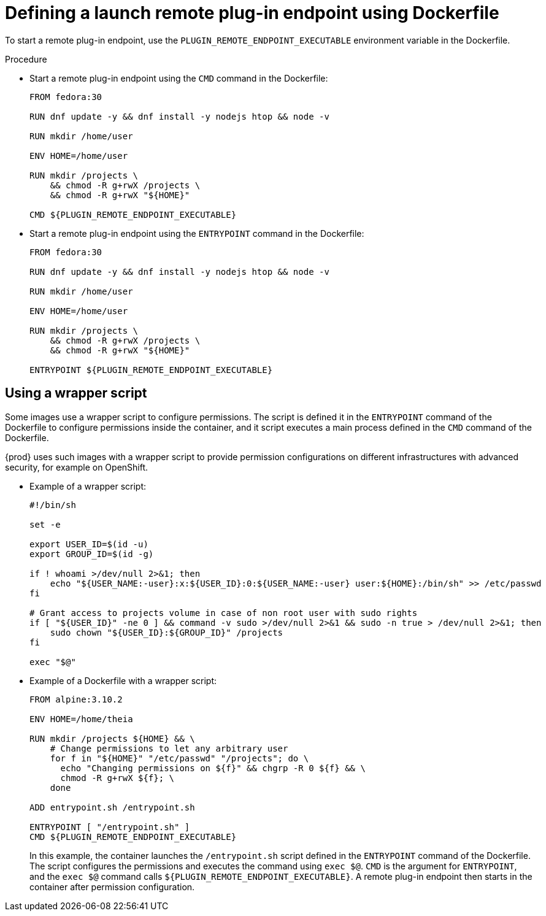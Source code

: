 // This module is included in
//
// assembly_che-theia-remote-plugin-image.adoc

[id="defining-a-launch-remote-plug-in-endpoint-using-dockerfile_{context}"]
= Defining a launch remote plug-in endpoint using Dockerfile

To start a remote plug-in endpoint, use the `PLUGIN_REMOTE_ENDPOINT_EXECUTABLE` environment variable in the Dockerfile.

.Procedure

* Start a remote plug-in endpoint using the `CMD` command in the Dockerfile:
+
----
FROM fedora:30

RUN dnf update -y && dnf install -y nodejs htop && node -v

RUN mkdir /home/user

ENV HOME=/home/user

RUN mkdir /projects \
    && chmod -R g+rwX /projects \
    && chmod -R g+rwX "${HOME}"

CMD ${PLUGIN_REMOTE_ENDPOINT_EXECUTABLE}
----

* Start a remote plug-in endpoint using the `ENTRYPOINT` command in the Dockerfile:
+
----
FROM fedora:30

RUN dnf update -y && dnf install -y nodejs htop && node -v

RUN mkdir /home/user

ENV HOME=/home/user

RUN mkdir /projects \
    && chmod -R g+rwX /projects \
    && chmod -R g+rwX "${HOME}"

ENTRYPOINT ${PLUGIN_REMOTE_ENDPOINT_EXECUTABLE}
----

== Using a wrapper script

Some images use a wrapper script to configure permissions. The script is defined it in the `ENTRYPOINT` command of the Dockerfile to configure permissions inside the container, and it script executes a main process defined in the `CMD` command of the Dockerfile.

{prod} uses such images with a wrapper script to provide permission configurations on different infrastructures with advanced security, for example on OpenShift.

* Example of a wrapper script:
+
[source,bash]
----
#!/bin/sh

set -e

export USER_ID=$(id -u)
export GROUP_ID=$(id -g)

if ! whoami >/dev/null 2>&1; then
    echo "${USER_NAME:-user}:x:${USER_ID}:0:${USER_NAME:-user} user:${HOME}:/bin/sh" >> /etc/passwd
fi

# Grant access to projects volume in case of non root user with sudo rights
if [ "${USER_ID}" -ne 0 ] && command -v sudo >/dev/null 2>&1 && sudo -n true > /dev/null 2>&1; then
    sudo chown "${USER_ID}:${GROUP_ID}" /projects
fi

exec "$@"
----

* Example of a Dockerfile with a wrapper script:
+
----
FROM alpine:3.10.2

ENV HOME=/home/theia

RUN mkdir /projects ${HOME} && \
    # Change permissions to let any arbitrary user
    for f in "${HOME}" "/etc/passwd" "/projects"; do \
      echo "Changing permissions on ${f}" && chgrp -R 0 ${f} && \
      chmod -R g+rwX ${f}; \
    done

ADD entrypoint.sh /entrypoint.sh

ENTRYPOINT [ "/entrypoint.sh" ]
CMD ${PLUGIN_REMOTE_ENDPOINT_EXECUTABLE}
----
+
In this example, the container launches the `/entrypoint.sh` script defined in the `ENTRYPOINT` command of the Dockerfile. The script configures the permissions and executes the command using `exec $@`. `CMD` is the argument for `ENTRYPOINT`, and the `exec $@` command calls `${PLUGIN_REMOTE_ENDPOINT_EXECUTABLE}`. A remote plug-in endpoint then starts in the container after permission configuration.

